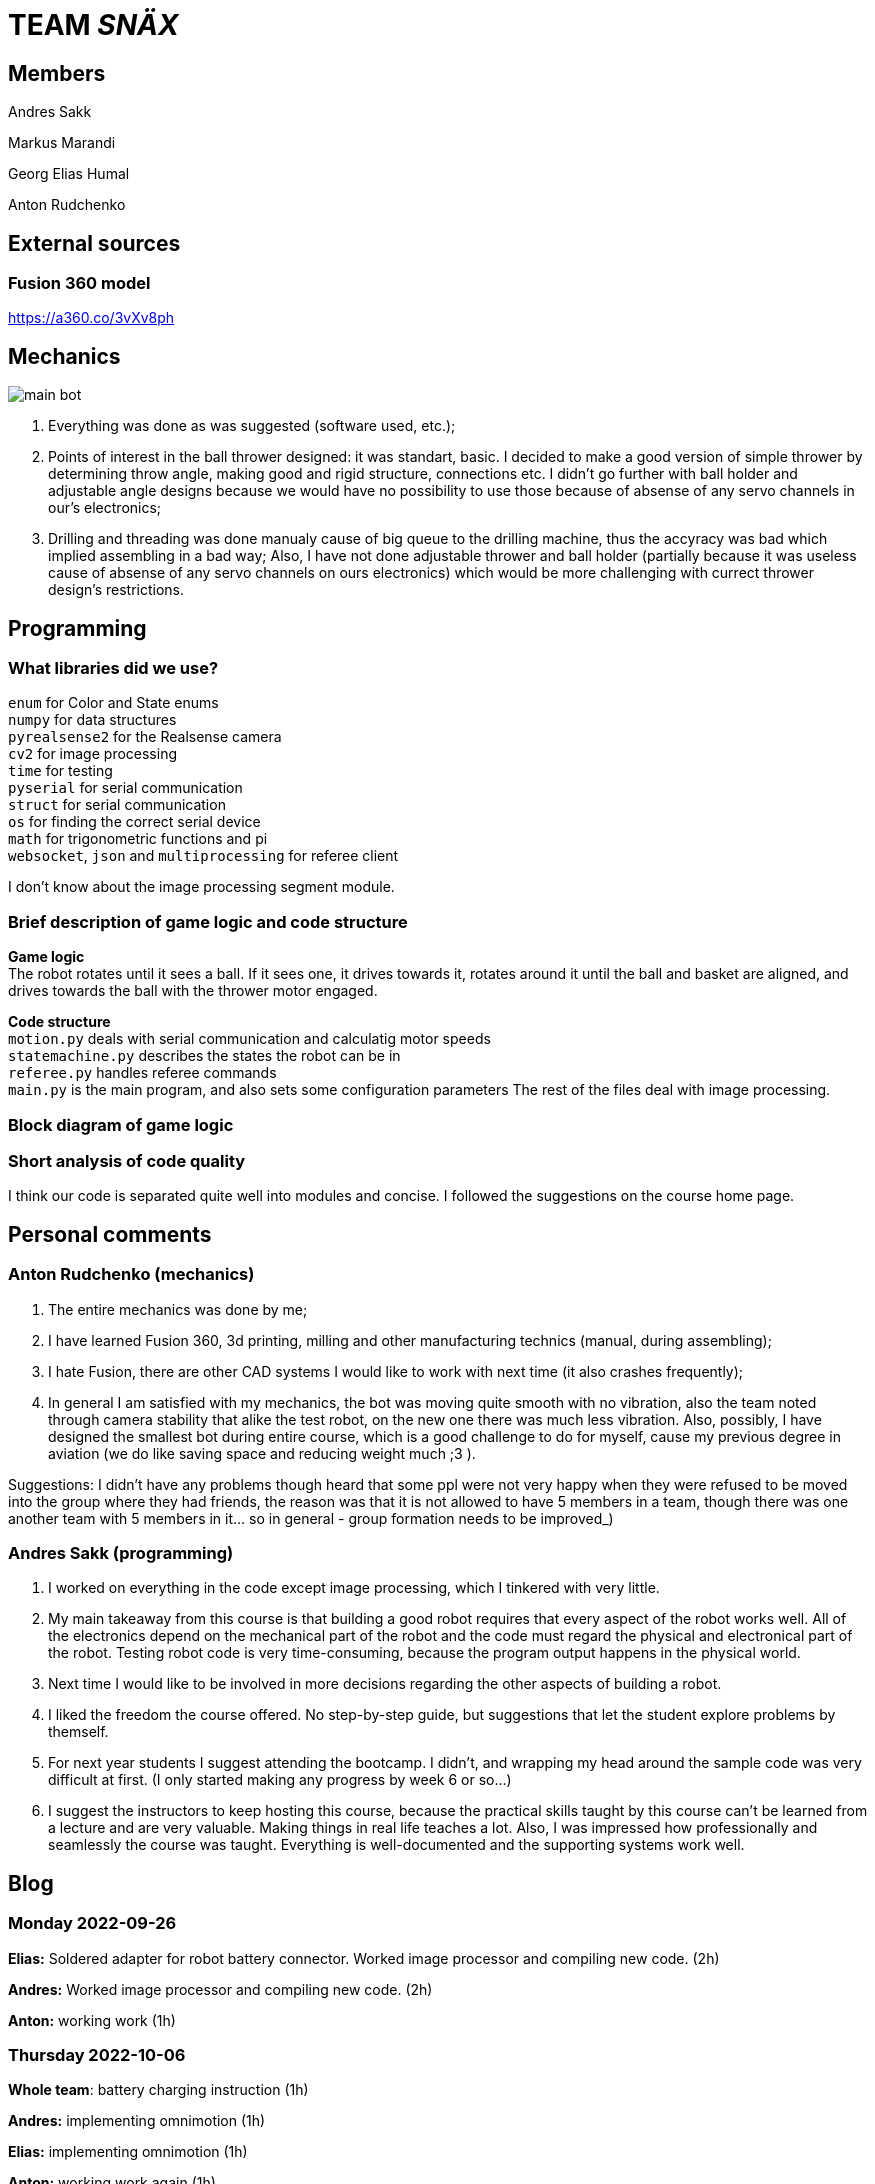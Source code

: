 = TEAM _SNÄX_

== Members
Andres Sakk

Markus Marandi

Georg Elias Humal

Anton Rudchenko

== External sources

=== Fusion 360 model

https://a360.co/3vXv8ph

== Mechanics

image::main_bot.jpg[]

1. Everything was done as was suggested (software used, etc.);
2. Points of interest in the ball thrower designed: it was standart, basic. I decided to make a good version of simple thrower by determining throw angle, making good and rigid structure, connections etc. I didn't go further with ball holder and  adjustable angle designs because we would have no possibility to use those because of absense of any servo channels in our's electronics;
3. Drilling and threading was done manualy cause of big queue to the drilling machine, thus the accyracy was bad which implied assembling in a bad way; Also, I have not done adjustable thrower and ball holder (partially because it was useless cause of absense of any servo channels on ours electronics) which would be more challenging with currect thrower design's restrictions.

== Programming

=== What libraries did we use? +
`enum` for Color and State enums +
`numpy` for data structures +
`pyrealsense2` for the Realsense camera +
`cv2` for image processing +
`time` for testing +
`pyserial` for serial communication + 
`struct` for serial communication +
`os` for finding the correct serial device +
`math` for trigonometric functions and pi +
`websocket`, `json` and `multiprocessing` for referee client

I don't know about the image processing segment module.

=== Brief description of game logic and code structure

*Game logic* +
The robot rotates until it sees a ball. If it sees one, it drives towards it, rotates around it until the ball and basket are aligned, and drives towards the ball with the thrower motor engaged.

*Code structure* +
`motion.py` deals with serial communication and calculatig motor speeds +
`statemachine.py` describes the states the robot can be in +
`referee.py` handles referee commands +
`main.py` is the main program, and also sets some configuration parameters
The rest of the files deal with image processing.

=== Block diagram of game logic 



=== Short analysis of code quality

I think our code is separated quite well into modules and concise. I followed the suggestions on the course home page.


== Personal comments

=== Anton Rudchenko (mechanics)

1. The entire mechanics was done by me;
2. I have learned Fusion 360, 3d printing, milling and other manufacturing technics (manual, during assembling);
3. I hate Fusion, there are other CAD systems I would like to work with next time (it also crashes frequently); 
4. In general I am satisfied with my mechanics, the bot was moving quite smooth with no vibration, also the team noted through camera stability that alike the test robot, on the new one there was much less vibration. Also, possibly, I have designed the smallest bot during entire course, which is a good challenge to do for myself, cause my previous degree in aviation (we do like saving space and reducing weight much ;3 ).

Suggestions: I didn't have any problems though heard that some ppl were not very happy when they were refused to be moved into the group where they had friends, the reason was that it is not allowed to have 5 members in a team, though there was one another team with 5 members in it... so in general - group formation needs to be improved_)

=== Andres Sakk (programming)

1. I worked on everything in the code except image processing, which I tinkered with very little.

2. My main takeaway from this course is that building a good robot requires that every aspect of the robot works well. All of the electronics depend on the mechanical part of the robot and the code must regard the physical and electronical part of the robot. Testing robot code is very time-consuming, because the program output happens in the physical world.

3. Next time I would like to be involved in more decisions regarding the other aspects of building a robot.

4. I liked the freedom the course offered. No step-by-step guide, but suggestions that let the student explore problems by themself.

5. For next year students I suggest attending the bootcamp. I didn't, and wrapping my head around the sample code was very difficult at first. (I only started making any progress by week 6 or so...) 

6. I suggest the instructors to keep hosting this course, because the practical skills taught by this course can't be learned from a lecture and are very valuable. Making things in real life teaches a lot. Also, I was impressed how professionally and seamlessly the course was taught. Everything is well-documented and the supporting systems work well.

== Blog

=== Monday 2022-09-26

*Elias:* Soldered adapter for robot battery connector. Worked image processor and compiling new code. (2h) +

*Andres:* Worked image processor and compiling new code. (2h) +

*Anton:* working work (1h) +

=== Thursday 2022-10-06


*Whole team*: battery charging instruction (1h) +

*Andres:* implementing omnimotion (1h) +

*Elias:* implementing omnimotion (1h) +

*Anton:* working work again (1h) +

=== Monday 2022-10-10

*Andres:* implementing omnimotion (2.5h) +

*Anton:* thrower design dev started (1h) +

=== Thursday 2022-10-13

*Andres:* implementing motion, fixing import errors (2h) +

*Elias:* implementing motion, fixing import errors (2h) +

*Anton:* doing mechanics (1h) +

*Markus:* assebling test robot electronics (1h) +

=== Thursday 2022-10-20

*Andres:* creating more movement code, refactoring, image processing (1h) +

*Anton:* fixing stuff on thrower (1h) +

=== Monday 2022-10-24

*Andres:* testing movement code, refactoring, image processing, state machine (2h) +

*Elias:* testing movement code, refactoring, image processing, state machine (2h) +

*Anton:* thrower parts manufacturing and assembling (2h) +

=== Thursday 2022-10-27

*Andres:* state machine implementation (2h) +

*Elias:* state machine implementation (2h) +

*Anton:* presenting thrower (1h) +

=== Monday 2022-10-27

*Andres:* state machine implementation (2h) +

*Elias:* state machine implementation (2h) +

*Anton:* assembling of the test robot (1h) +

=== Thursday 2022-11-03

*Andres:* fixing minor issues with test robot electronics (2h) +

*Elias:* fixing minor issues with test robot electronics (2h) +

*Anton:* assembling of the test robot (1h) +

=== Friday 2022-11-04

*Markus:* assebling test robot electronics, connecting thrower electronics (1.5h) +

*Andres:* testing robot on field, implementing orbiting state, image processing (3h) +

=== Sunday 2022-11-06

*Elias:* Testing thrower (2h) +

*Andres:* Testing thrower (2h) +

=== Monday 2022-11-07

*Whole team:* Finishing test robot assembly (3h) +

=== Tuesday 2022-11-08

*Andres:* Creating orbit and throwing states (2.5h) +

=== Wednesday 2022-11-09

*Andres:* Creating orbit and throwing states (4h) +

=== Thursday 2022-11-10

*Anton:* Mounts for wheels machining (3h) +

*Andres:* Trying to qualify for the competition and fixing throw state (3h) +

*Elias:* Trying to qualify for the competition and fixing throw state (3h) +

=== Friday 2022-11-11

*Anton:* Omni wheels design completed, test model fabricated and assembled with test bearing-roller (3h) +

=== Monday 2022-11-14

*Markus:* Started to fix the schematics issues +

*Elias:* Thrower data points (3h) +

=== Tuesday 2022-11-15

*Anton:* Omni wheels nicely produced, assembled... are done in other words :3

=== Thrusday 2022-11-17

*Elias:* Fixing thrower distance data (2h) +

*Anton:* Bottom part desing completed (2h)+

=== Monday 2022-11-21

*Elias:* Fixing thrower distance data (2h) +

*Anton:* Motor mount desing completed (2h)+

=== Wednesday 2022-11-23

*Elias:* Thrower calculations finished (2h) +

*Andres:* Created WebSocket client (3h) +

*Anton:* Camera holder desing completed (2h)+

=== Thursday 2022-11-24

*Elias:* Participating in test competition (3h) +

*Andres:* Participating in test competition (3h) +

*Anton:* Upper plate desing completed (2h)+

*Markus:*: Fixed PCB schematics (4h) +

=== Sunday 2022-11-27

*Andres:* Code refactoring (1.5h)+

*Anton:* Whole new robot design completed (2h)+

*Markus:* Designing PCB (6h)

=== Thursday 2022-12-01

*Anton:* Whole new robot design issues solving (6h)+
*Markus:* PCB designing (6h)

=== Sunday 2022-12-04

*Markus:* PCB designing (8h) +

=== Monday 2022-12-05

*Anton:* CAM completed, whole new robot fabricated (8h) +
*Markus:* PCB designing (4h) +

=== Tuesday 2022-12-06

*Anton:* New robot assembling finished (3h) +
*Markus:* Finished PCB designing (1h) +

=== Wednesday 2022-12-07

*Andres:* Assembling old electronics on new chassis(3h) +
*Elias:* Assembling old electronics on new chassis(3h) +

=== Monday 2023-01-09
*Andres:* Dealt with problems noted in code review (1h) +

=== Tuesday 2023-01-17
*Andres:* creating final documentation for programming and personal comments (1h) +
